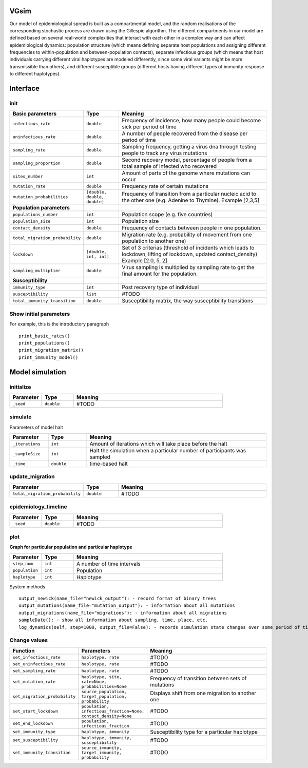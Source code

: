 VGsim
======

Our model of epidemiological spread is built as a compartmental model, and the random realisations of the corresponding stochastic process are drawn using the Gillespie algorithm. The different compartments in our model are defined based on several real-world complexities that interact with each other in a complex way and can affect epidemiological dynamics: population structure (which means defining separate host populations and assigning different frequencies to within-population and between-population contacts), separate infectious groups (which means that host individuals carrying different viral haplotypes are modeled differently, since some viral variants might be more transmissible than others), and different susceptible groups (different hosts having different types of immunity response to different haplotypes).

Interface
=========

init
----

.. list-table::
   :widths: 15 15 70
   :header-rows: 1

   * - Basic parameters
     - Type
     - Meaning
   * - ``infectious_rate``
     - ``double``
     - Frequency of incidence, how many people could become sick per period of time
   * - ``uninfectious_rate``
     - ``double``
     - A number of people recovered from the disease per period of time
   * - ``sampling_rate``
     - ``double``
     - Sampling frequency, getting a virus dna through testing people to track any virus mutations
   * - ``sampling_proportion``
     - ``double``
     - Second recovery model, percentage of people from a total sample of infected who recovered
   * - ``sites_number``
     - ``int``
     - Amount of parts of the genome where mutations can occur
   * - ``mutation_rate``
     - ``double``
     - Frequency rate of certain mutations
   * - ``mutation_probabilities``
     - ``[double, double, double]``
     - Frequency of transition from a particular nucleic acid to the other one  (e.g. Adenine to Thymine). Example [2,3,5]
   * - **Population parameters**
     -
     -
   * - ``populations_number``
     - ``int``
     - Population scope (e.g. five countries)
   * - ``population_size``
     - ``int``
     - Population size
   * - ``contact_density``
     - ``double``
     - Frequency of contacts between people in one population.
   * - ``total_migration_probability``
     - ``double``
     - Migration rate (e.g. probability of movement from one population to another one)
   * - ``lockdown``
     - ``[double, int, int]``
     - Set of 3 criterias (threshold of incidents which leads to lockdown, lifting of lockdown, updated contact_density) Example [2.0, 5, 2]
   * - ``sampling_multiplier``
     - ``double``
     - Virus sampling is multiplied by sampling rate to get the final amount for the population.
   * - **Susceptibility**
     -
     -
   * - ``immunity_type``
     - ``int``
     - Post recovery type of individual
   * - ``susceptibility``
     - ``list``
     - #TODO
   * - ``total_immunity_transition``
     - ``double``
     - Susceptibility matrix, the way susceptibility transitions




Show initial parameters
-----------------------

For example, this is the introductory paragraph
::
    print_basic_rates()
    print_populations()
    print_migration_matrix()
    print_immunity_model()


Model simulation
================

initialize
----------

.. list-table::
   :widths: 15 15 70
   :header-rows: 1

   * - Parameter
     - Type
     - Meaning
   * - ``_seed``
     - ``double``
     - #TODO

simulate
--------


Parameters of model halt


.. list-table::
   :widths: 15 15 70
   :header-rows: 1

   * - Parameter
     - Type
     - Meaning
   * - ``_iterations``
     - ``int``
     - Amount of iterations which will take place before the halt
   * - ``_sampleSize``
     - ``int``
     - Halt the simulation when a particular number of participants was sampled
   * - ``_time``
     - ``double``
     - time-based halt

update_migration
----------------

.. list-table::
   :widths: 15 15 70
   :header-rows: 1

   * - Parameter
     - Type
     - Meaning
   * - ``total_migration_probability``
     - ``double`` 
     - #TODO

epidemiology_timeline
---------------------

.. list-table::
   :widths: 15 15 70
   :header-rows: 1

   * - Parameter
     - Type
     - Meaning
   * - ``_seed``
     - ``double`` 
     - #TODO

plot
----

**Graph for particular population and particular haplotype**

.. list-table::
   :widths: 15 15 70
   :header-rows: 1

   * - Parameter
     - Type
     - Meaning
   * - ``step_num``
     - ``int``
     - A number of time intervals
   * - ``population``
     - ``int``
     - Population
   * - ``haplotype``
     - ``int``
     - Haplotype


System methods
::
   output_newick(name_file="newick_output"): - record format of binary trees
   output_mutations(name_file="mutation_output"): - information about all mutations
   output_migrations(name_file="migrations"): - information about all migrations
   sampleDate(): - show all information about sampling, time, place, etc.
   log_dynamics(self, step=1000, output_file=False): - records simulation state changes over some period of time. step - a number of parts log_dynamics is split on.

Change values
-------------

.. list-table::
   :widths: 15 25 70
   :header-rows: 1

   * - Function
     - Parameters
     - Meaning
   * - ``set_infectious_rate``
     - ``haplotype, rate``
     - #TODO
   * - ``set_uninfectious_rate``
     - ``haplotype, rate``
     - #TODO
   * - ``set_sampling_rate``
     - ``haplotype, rate``
     - #TODO
   * - ``set_mutation_rate``
     - ``haplotype, site, rate=None, probabilities=None``
     - Frequency of transition between sets of mutations
   * - ``set_migration_probability``
     - ``source_population, target_population, probability``
     - Displays shift from one migration to another one
   * - ``set_start_lockdown``
     - ``population, infectious_fraction=None, contact_density=None``
     - #TODO
   * - ``set_end_lockdown``
     - ``population, infectious_fraction``
     - #TODO
   * - ``set_immunity_type``
     - ``haplotype, immunity``
     - Susceptibility type for a particular haplotype
   * - ``set_susceptibility``
     - ``haplotype, immunity, susceptibility``
     - #TODO
   * - ``set_immunity_transition``
     - ``source_immunity, target_immunity, probability``
     - #TODO